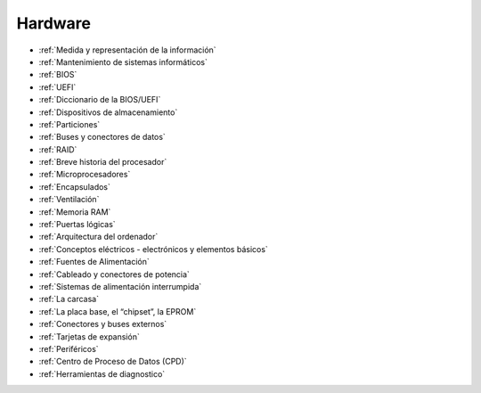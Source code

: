 ********
Hardware
********

* :ref:`Medida y representación de la información`
* :ref:`Mantenimiento de sistemas informáticos`
* :ref:`BIOS`
* :ref:`UEFI`
* :ref:`Diccionario de la BIOS/UEFI`
* :ref:`Dispositivos de almacenamiento`
* :ref:`Particiones`
* :ref:`Buses y conectores de datos`
* :ref:`RAID`
* :ref:`Breve historia del procesador`
* :ref:`Microprocesadores`
* :ref:`Encapsulados`
* :ref:`Ventilación`
* :ref:`Memoria RAM`
* :ref:`Puertas lógicas`
* :ref:`Arquitectura del ordenador`
* :ref:`Conceptos eléctricos - electrónicos y elementos básicos`
* :ref:`Fuentes de Alimentación`
* :ref:`Cableado y conectores de potencia`
* :ref:`Sistemas de alimentación interrumpida`
* :ref:`La carcasa`
* :ref:`La placa base, el “chipset”, la EPROM`
* :ref:`Conectores y buses externos`
* :ref:`Tarjetas de expansión`
* :ref:`Periféricos`
* :ref:`Centro de Proceso de Datos (CPD)`
* :ref:`Herramientas de diagnostico`

